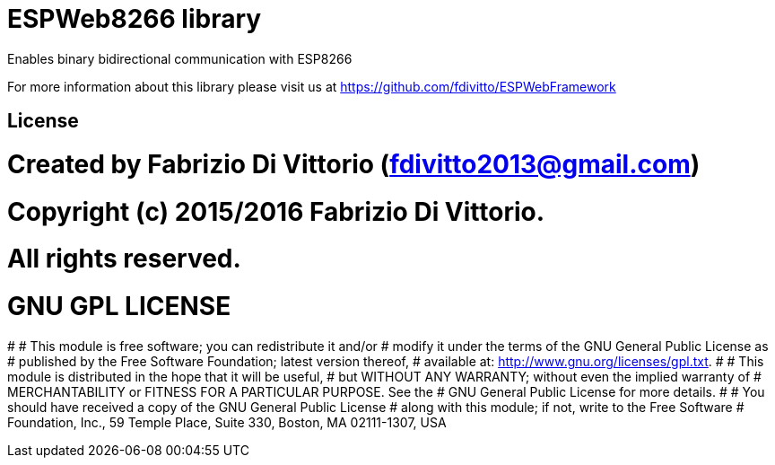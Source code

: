 = ESPWeb8266 library =

Enables binary bidirectional communication with ESP8266

For more information about this library please visit us at
https://github.com/fdivitto/ESPWebFramework

== License ==

# Created by Fabrizio Di Vittorio (fdivitto2013@gmail.com)
# Copyright (c) 2015/2016 Fabrizio Di Vittorio.
# All rights reserved.

# GNU GPL LICENSE
#
# This module is free software; you can redistribute it and/or
# modify it under the terms of the GNU General Public License as
# published by the Free Software Foundation; latest version thereof,
# available at: <http://www.gnu.org/licenses/gpl.txt>.
#
# This module is distributed in the hope that it will be useful,
# but WITHOUT ANY WARRANTY; without even the implied warranty of
# MERCHANTABILITY or FITNESS FOR A PARTICULAR PURPOSE.  See the
# GNU General Public License for more details.
#
# You should have received a copy of the GNU General Public License
# along with this module; if not, write to the Free Software
# Foundation, Inc., 59 Temple Place, Suite 330, Boston, MA 02111-1307, USA

